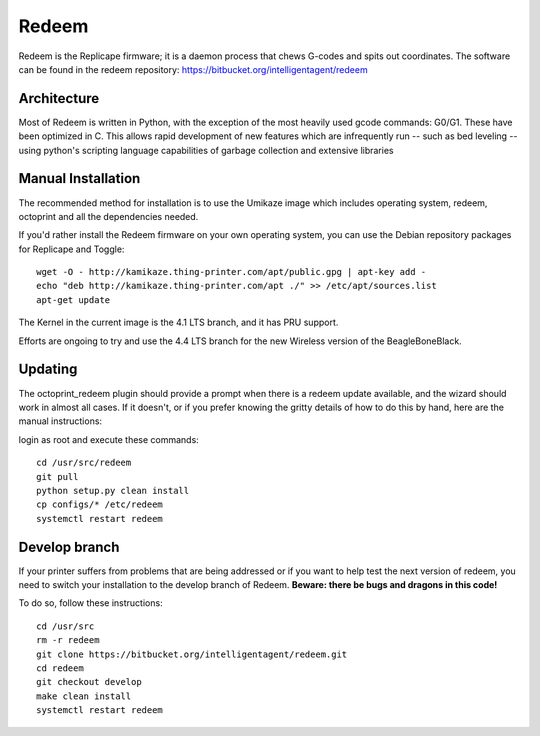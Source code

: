 Redeem
======

Redeem is the Replicape firmware; it is a daemon process that chews G-codes
and spits out coordinates. The software can be found in the redeem repository:
https://bitbucket.org/intelligentagent/redeem

Architecture
------------

Most of Redeem is written in Python, with the exception of the most
heavily used gcode commands: G0/G1. These have been optimized in C.
This allows rapid development of new features which are infrequently
run -- such as bed leveling -- using python's scripting language capabilities
of garbage collection and extensive libraries


..  figure:: media/redeem_stack.png
    :figclass: inline

Manual Installation
-------------------

The recommended method for installation is to use the Umikaze image which includes
operating system, redeem, octoprint and all the dependencies needed.

If you'd rather install the Redeem firmware on your own operating system, you can use
the Debian repository packages for Replicape and Toggle::

    wget -O - http://kamikaze.thing-printer.com/apt/public.gpg | apt-key add -
    echo "deb http://kamikaze.thing-printer.com/apt ./" >> /etc/apt/sources.list
    apt-get update

The Kernel in the current image is the 4.1 LTS branch, and it has PRU support.

Efforts are ongoing to try and use the 4.4 LTS branch for the new Wireless version of the BeagleBoneBlack.

Updating
--------

The octoprint\_redeem plugin should provide a prompt when there is a
redeem update available, and the wizard should work in almost all cases.
If it doesn't, or if you prefer knowing the gritty details of how to do
this by hand, here are the manual instructions:

login as root and execute these commands:

::

    cd /usr/src/redeem
    git pull
    python setup.py clean install
    cp configs/* /etc/redeem
    systemctl restart redeem


Develop branch
--------------

If your printer suffers from problems that are being addressed or if you
want to help test the next version of redeem, you need to switch your
installation to the develop branch of Redeem. **Beware: there be bugs
and dragons in this code!**

To do so, follow these instructions:

::

    cd /usr/src
    rm -r redeem
    git clone https://bitbucket.org/intelligentagent/redeem.git
    cd redeem
    git checkout develop
    make clean install
    systemctl restart redeem